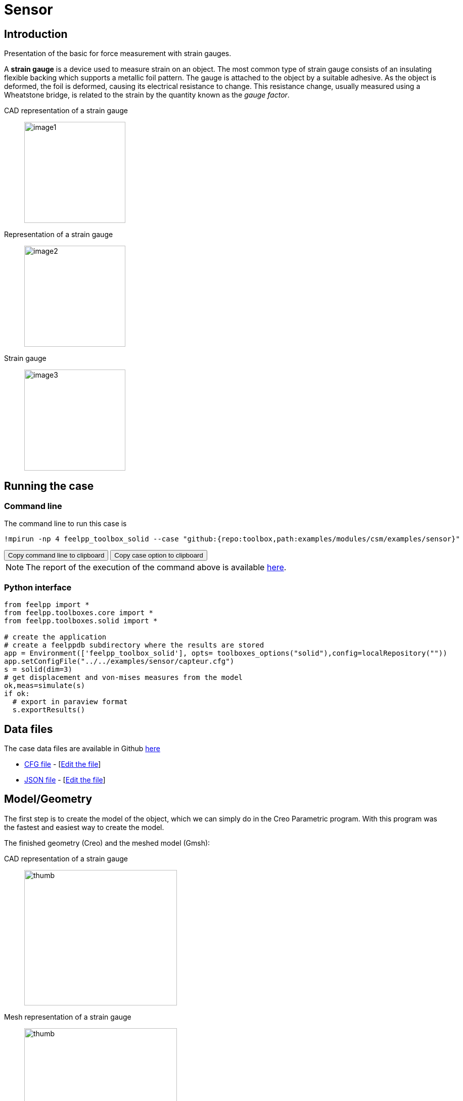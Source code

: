 = Sensor
:experimental:
:page-vtkjs: true
:uri-data: https://github.com/feelpp/toolbox/blob/master/examples/modules/csm/examples
:uri-data-edit: https://github.com/feelpp/toolbox/edit/master/examples/modules/csm/examples
:imagesprefix: 
ifdef::env-github,env-browser,env-vscode,backend-jupyter[:imagesprefix: ../../assets/images/]
:page-jupyter: ../../attachments/sensor/index.ipynb
:jupyter-language-name: python
:jupyter-language-version: 3.8
:url-ipywidgets: https://ipywidgets.readthedocs.io/en/stable/

== Introduction

Presentation of the basic for force measurement with strain gauges.

A *strain gauge* is a device used to measure strain on an object. The most common type of strain gauge consists of an insulating flexible backing which supports a metallic foil pattern. The gauge is attached to the object by a suitable adhesive. As the object is deformed, the foil is deformed, causing its electrical resistance to change. This resistance change, usually measured using a Wheatstone bridge, is related to the strain by the quantity known as the _gauge factor_.

[.grid]
CAD representation of a strain gauge:: 
  image:{imagesprefix}sensor/image1.png[width=200,height=200]
Representation of a strain gauge::
  image:{imagesprefix}sensor/image2.png[width=200,height=200]
Strain gauge::
  image:{imagesprefix}sensor/image3.png[width=200,height=200]


== Running the case

===  Command line

The command line to run this case is

[[command-line]]
[source,sh]
----
!mpirun -np 4 feelpp_toolbox_solid --case "github:{repo:toolbox,path:examples/modules/csm/examples/sensor}"
----

++++
<button class="btn" data-clipboard-target="#command-line">
Copy command line to clipboard
</button>
<button class="btn" data-clipboard-text="github:{repo:toolbox,path:examples/modules/csm/examples/sensor}">
Copy case option to clipboard
</button>
++++

NOTE: The report of the execution of the command above is available xref:sensor/solid.information.adoc[here].


=== Python interface

[source,python]
----
from feelpp import *
from feelpp.toolboxes.core import *
from feelpp.toolboxes.solid import *

# create the application
# create a feelppdb subdirectory where the results are stored
app = Environment(['feelpp_toolbox_solid'], opts= toolboxes_options("solid"),config=localRepository("")) 
app.setConfigFile("../../examples/sensor/capteur.cfg")
s = solid(dim=3)
# get displacement and von-mises measures from the model
ok,meas=simulate(s)
if ok:
  # export in paraview format
  s.exportResults()
----

== Data files

The case data files are available in Github link:{uri-data}/sensor/[here]

* link:{uri-data}/sensor/capteur.cfg[CFG file] - [link:{uri-data-edit}/sensor/capteur.cfg[Edit the file]]
* link:{uri-data}/sensor/capteur.json[JSON file] - [link:{uri-data-edit}/sensor/capteur.json[Edit the file]]

== Model/Geometry

The first step is to create the model of the object, which we can simply do in the Creo Parametric program. With this program was the fastest and easiest way to create the model.

The finished geometry (Creo) and the meshed model (Gmsh):

[.grid]
CAD representation of a strain gauge::
  image:{imagesprefix}sensor/image4.png[thumb,width=302,height=268]
Mesh representation of a strain gauge::
  image:{imagesprefix}sensor/image5.png[thumb,width=302,height=279]

== Materials and boundary conditions

=== Materials

The beam is made of steel, so we need to use the following data:

* latexmath:[E = 205 GPa -> 205e3 N/mm^2]
* latexmath:[nu = 0.3]
* latexmath:[rho = 7850 kg/m^3 -> 7850e-9 kg/mm^3]

=== Boundary conditions

The object is fixed in the middle. Holes have opposite sinusodal forces.

[.grid]
CAD representation of a strain gauge::
  image:{imagesprefix}sensor/image6.png[thumb,width=306,height=283]
Mesh representation of a strain gauge::
  image:{imagesprefix}sensor/image7.png[thumb,width=287,height=283]


== Results

IMPORTANT: The result were run in time (half whole period, but on the pictures can be seen only a quarter period).

[source,python]
----
import pandas as pd
df=pd.DataFrame(meas)
print(df.head())

# prepare for plotting
import plotly.graph_objects as go
----

=== Displacement

[.grid]
displacement at latexmath:[t=0.1s]::
  image:{imagesprefix}sensor/image8.png[]
displacement at latexmath:[t=0.2s]::  
  image:{imagesprefix}sensor/image9.png[] 
displacement at latexmath:[t=0.3s]::  
  image:{imagesprefix}sensor/image10.png[]
displacement at latexmath:[t=0.4s]::   
  image:{imagesprefix}sensor/image11.png[] 
displacement at latexmath:[t=0.5s]::   
  image:{imagesprefix}sensor/image12.png[]


.Plot the max of the displacement over time
[source,python]
----
fig = go.Figure()
fig.add_trace(go.Scatter(x=df["time"], y=df["Statistics_disp_max"], name="max disp"))
fig.add_trace(go.Scatter(x=df["time"], y=df["Statistics_disp_min"], name="min disp"))
fig.update_layout(legend_title_text='Max displacement over time')
fig.show()
----

=== Von-Mises Criterions

[.grid]
Von-Mises criterion at latexmath:[t=0.1s]::
  image:{imagesprefix}sensor/image13.png[image] 
Von-Mises criterion  at latexmath:[t=0.2s]::  
  image:{imagesprefix}sensor/image14.png[image] 
Von-Mises criterion  at latexmath:[t=0.3s]::
  image:{imagesprefix}sensor/image15.png[image]
Von-Mises criterion  at latexmath:[t=0.4s]::
  image:{imagesprefix}sensor/image16.png[image] 
Von-Mises criterion  at latexmath:[t=0.5s]::
  image:{imagesprefix}sensor/image17.png[image] 


On the displacement and stress diagrams, it can be clearly seen that this object is perfectly suited as a sensor.

.Plot the max of the von-mises criterion over time
[source,python]
----
fig = go.Figure()
fig.add_trace(go.Scatter(x=df["time"], y=df["Statistics_von-mises_max"],name="max")) 
fig.add_trace(go.Scatter(x=df["time"], y=df["Statistics_von-mises_min"],name="min"))
fig.add_trace(go.Scatter(x=df["time"], y=df["Statistics_von-mises_mean"],name="mean"))
fig.update_layout(legend_title_text='Von-Mises min,mean and max over time')
fig.show()
----

=== 3D Model

NOTE: this section is available only in html, it is not supported in jupyter notebooks. It displays the 3D model of the object.

++++

<div class="stretchy-wrapper-16_9">
<div id="vtkVisuSection1" style="margin: auto; width: 100%; height: 100%;      padding: 10px;"></div>
</div>
<script type="text/javascript">
feelppVtkJs.createSceneImporter( vtkVisuSection1, {
                                 fileURL: "https://girder.math.unistra.fr/api/v1/file/5ad4bff6b0e9574027047d77/download",
                                 objects: { "deformation":[ { scene:"displacement" }, { scene:"von_mises" }, { scene:"pid" } ] }
                               } );
</script>

++++

